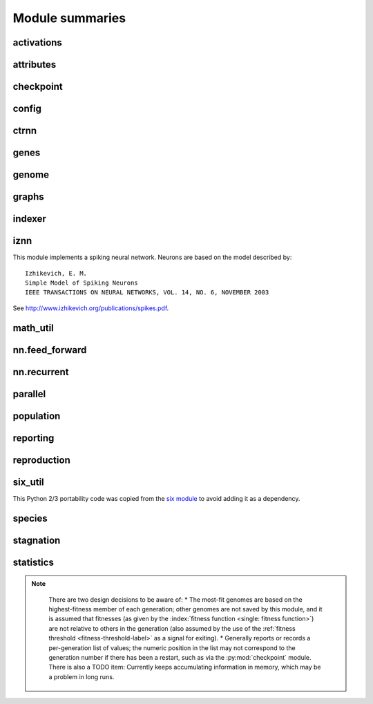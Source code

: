 
Module summaries
==================

.. default-role:: any

.. todo::

  Finish putting in all needed material from modules; add links; go over parameters as used in code to make sure are described correctly.

.. py:module:: activations
   :synopsis: Has the built-in activation functions and code for using them and adding new user-defined ones.

activations
---------------

  .. py:exception:: InvalidActivationFunction(Exception)

    Exception called if an activation function being added is invalid according to the `validate_activation` function.

  .. py:function:: validate_activation(function)

    Checks to make sure its parameter is a function that takes a single argument. TODO: Currently raises a deprecation warning due to changes in `inspect`.

    :param object function: Object to be checked.
    :raises InvalidActivationFunction: If the object does not pass the tests.

  .. py:class:: ActivationFunctionSet

    Contains the list of current valid activation functions, including methods for adding and getting them.

.. Suggested simplification for the below: Make __config_items__ a list of lists/tuples, with the latter containing (name, value_type, default) - no default if the last is None.
.. This would also allow moving get_config_params into the BaseAttribute class, although config_item_names may require some modifications.

.. py:module:: attributes
   :synopsis: Deals with attributes used by genes.

attributes
-------------

  .. inheritance-diagram:: attributes

  .. py:class:: BaseAttribute(name)

    Superclass for the type-specialized attribute subclasses, used by genes (such as via the :py:class:`DefaultGene` implementation).

  .. py:class:: FloatAttribute(BaseAttribute)

    Class for numeric :term:`attributes` such as the :term:`response` of a :term:`node`; includes code for configuration, creation, and mutation.

  .. py:class:: BoolAttribute(BaseAttribute)

    Class for boolean :term:`attributes` such as whether a :term:`connection` is :term:`enabled` or not; includes code for configuration, creation, and mutation.

  .. py:class:: StringAttribute(BaseAttribute)

    Class for string attributes such as the :term:`aggregation function` of a :term:`node`, which are selected from a list of options;
    includes code for configuration, creation, and mutation.

.. py:module:: checkpoint
   :synopsis: Uses `pickle` to save and restore populations (and other aspects of the simulation state).

checkpoint
---------------

  .. py:class:: Checkpointer(generation_interval=100, time_interval_seconds=300)

    A reporter class that performs checkpointing using :py:mod:`pickle` to save and restore populations (and other aspects of the simulation state). It saves the
    current state every ``generation_interval`` generations or ``time_interval_seconds`` seconds, whichever happens first. Subclasses :py:class:`BaseReporter`.
    (The potential save point is at the end of a generation.)

    :param generation_interval: If not None, maximum number of generations between checkpoints.
    :type generation_interval: int or None
    :param time_interval_seconds: If not None, maximum number of seconds between checkpoints.
    :type time_interval_seconds: float or None

    .. py:staticmethod:: save_checkpoint(config, population, species, generation)

      Saves the current simulation (including randomization) state to :file:`neat-checkpoint-{generation}`, with ``generation`` being the generation number.

    .. py:staticmethod:: restore_checkpoint(filename)

      Resumes the simulation from a previous saved point. Loads the specified file, sets the randomization state, and returns a :py:class:`Population` object
      set up with the rest of the previous state.

      :param str filename: The file to be restored from.
      :return: Object that can be used with :py:meth:`Population.run <population.Population.run>` to restart the simulation.
      :rtype: :py:class:`Population <population.Population>` object.

.. py:module:: config
   :synopsis: Does general configuration parsing; used by other classes for their configuration.

config
--------

  .. py:class:: ConfigParameter(name, value_type)

    Does initial handling of a particular configuration parameter.

    :param str name: The name of the configuration parameter.
    :param str value_type: The type that the configuration parameter should be; must be one of ``str``, ``int``, ``bool``, ``float``, or ``list``.

    .. py:method:: __repr__()

      Returns a representation of the class suitable for use in code for initialization.

      :return: Representation as for `repr`.
      :rtype: str

    .. py:method:: parse(section, config_parser)

      Uses the supplied configuration parser (either from the :py:class:`configparser.ConfigParser` class, or - for 2.7 - the
      `ConfigParser.SafeConfigParser class <https://docs.python.org/2.7/library/configparser.html#ConfigParser.SafeConfigParser>`_) to gather the configuration parameter from
      the appropriate configuration file :ref:`section <configuration-file-sections-label>`. Parsing varies depending on the type.

      :param str section: The section name, taken from the `__name__` attribute of the class to be configured (or ``NEAT`` for those parameters).
      :param object config_parser: The configuration parser to be used.
      :return: The configuration parameter value, in stringified form unless a list.
      :rtype: str or list

    .. py:method:: interpret(config_dict)

      Takes a `dictionary <dict>` of configuration parameters, as output by the configuration parser called in :py:meth:`parse`, and interprets them into the proper type,
      with some error-checking.

      :param dict config_dict: Configuration parameters as output by the configuration parser.
      :return: The configuration parameter value
      :rtype: str or int or bool or float or list

    .. py:method:: format(value)

      Depending on the type of configuration parameter, returns either a space-separated list version, for ``list``  parameters, or the stringified version (using `str`), of ``value``.

      :param value: Configuration parameter value to be formatted.
      :type value: str or int or bool or float or list

  .. py:function:: write_pretty_params(f, config, params)

    Prints configuration parameters, with justification based on the longest configuration parameter name.

    :param file f: `File <file>` object to be written to.
    :param object config: Configuration object from which parameter values are to be fetched (using `getattr`).
    :param list params: List of :py:class:`ConfigParameter` instances giving the names of interest and the types of parameters.

  .. py:class:: Config(genome_type, reproduction_type, species_set_type, stagnation_type, filename)

    A simple container for user-configurable parameters of NEAT. The four parameters ending in ``_type`` may be the built-in ones or user-provided objects, which
    must make available the methods ``parse_config`` and ``write_config``, plus others depending on which object it is. (For more information on the objects,
    see below and :ref:`customization-label`.) ``Config`` itself takes care of the ``NEAT`` parameters. For a description of the configuration file,
    see :ref:`configuration-file-description-label`.

    :param object genome_type: Specifies the genome class used, such as :py:class:`DefaultGenome` or :py:class:`iznn.IZGenome`. See :ref:`genome-interface-label` for the needed interface.
    :param object reproduction_type: Specifies the reproduction class used, such as :py:class:`DefaultReproduction`. See :ref:`reproduction-interface-label` for the needed interface.
    :param object species_set_type: Specifies the species set class used, such as :py:class:`DefaultSpeciesSet`.
    :param object stagnation_type: Specifies the stagnation class used, such as :py:class:`DefaultStagnation`.
    :param str filename: Pathname for configuration file to be opened, read, processed by a parser from the :py:class:`configparser.ConfigParser` class (or, for 2.7, the `ConfigParser.SafeConfigParser class <https://docs.python.org/2.7/library/configparser.html#ConfigParser.SafeConfigParser>`_), the ``NEAT`` section handled by ``Config``, and then other sections passed to the ``parse_config`` methods of the appropriate classes.
    :raises AssertionError: If any of the objects lack a ``parse_config`` method.

    .. py:method:: save(filename)

      Opens the specified file for writing (not appending) and outputs a configuration file from the current configuration. Uses :py:func:`write_pretty_params` for
      the ``NEAT`` parameters and the appropriate class ``write_config`` methods for the other sections.

      :param str filename: The configuration file to be written.

.. todo::

  Give more information about parameters for ctrnn.

.. py:module:: ctrnn
   :synopsis: Handles the continuous-time recurrent neural network implementation.

ctrnn
-------

  .. py:class:: CTRNNNodeEval(time_constant, activation, aggregation, bias, response, links)

    Sets up the basic :doc:`ctrnn` nodes.

  .. py:class:: CTRNN(inputs, outputs, node_evals)

    Sets up the :doc:`ctrnn` network itself.

    .. py:method:: reset()

      Resets the time and all node activations to 0 (necessary due to otherwise retaining state via recurrent connections).

    .. py:method:: advance(inputs, advance_time, time_step=None)

      Advance the simulation by the given amount of time, assuming that inputs are
      constant at the given values during the simulated time.

      :param list inputs: The values for the :term:`input nodes <input node>`.
      :param float advance_time: How much time to advance the network before returning the resulting outputs.
      :param float time_step: How much time per step to advance the network; the default of ``None`` will currently result in an error, but it is planned to determine it automatically.
      :return: The values for the :term:`output nodes <output node>`.
      :rtype: list

    .. py:staticmethod:: create(genome, config, time_constant)

      Receives a genome and returns its phenotype (a :py:class:`CTRNN`). The ``time_constant`` is used for the :py:class:`CTRNNNodeEval` initializations.

.. index:: ! genomic distance
.. index:: ! gene

.. py:module:: genes
   :synopsis: Handles node and connection genes.

genes
--------

  .. inheritance-diagram:: neat.genes iznn.IZNodeGene

  .. py:class:: BaseGene(key)

    Handles functions shared by multiple types of genes (both :term:`node` and :term:`connection`), including crossover and calling mutation methods.

    :param int key: The gene identifier. **For connection genes, determining whether they are homologous (for genomic distance determination) uses the identifiers of the connected nodes, not the connection gene's identifier.**

    .. py:classmethod:: parse_config(config, param_dict)

      Placeholder; parameters are entirely in gene attributes.

    .. py:classmethod:: get_config_params()

      Fetches configuration parameters from gene attributes.

  .. py:class:: DefaultNodeGene(BaseGene)

    Groups :py:mod:`attributes` specific to :term:`node` genes (of the usually-used type) and calculates genetic distances between two
    :term:`homologous` (not disjoint or excess) node genes.

    .. py:method:: distance(other, config)

      Determines weight of differences between node genes using their 4 :term:`attributes`;
      the final result is multiplied by the configured :ref:`compatibility_weight_coefficient <compatibility-weight-coefficient-label>`.

      :param object other: The other ``DefaultNodeGene``.
      :param object config: The genome configuration object.
      :return: The contribution of this pair to the :term:`genomic distance` between the source genomes.
      :rtype: float

  .. py:class:: DefaultConnectionGene(BaseGene)

    Groups :py:mod:`attributes` specific to :term:`connection` genes and calculates genetic distances between two
    :term:`homologous` (not disjoint or excess) connection genes.

    .. py:method:: distance(other, config)

      Determines weight of differences between connection genes using their 2 :term:`attributes`;
      the final result is multiplied by the configured :ref:`compatibility_weight_coefficient <compatibility-weight-coefficient-label>`.

      :param object other: The other ``DefaultConnectionGene``.
      :param object config: The genome configuration object.
      :return: The contribution of this pair to the :term:`genomic distance` between the source genomes.
      :rtype: float

.. todo::

   Explain more regarding parameters of the below.

.. py:module:: genome
   :synopsis: Handles genomes (individuals in the population).

genome
-----------

  .. inheritance-diagram:: neat.genome iznn.IZGenome

  .. py:function:: product(x)

    Used to implement a product (:math:`\[\prod x\]`) :term:`aggregation function`.

    :param x: The inputs to be multiplied together.
    :type x: list(float)

  .. py:class:: DefaultGenomeConfig(params)

    Does the configuration for the DefaultGenome class. Has the `dictionary <dict>` ``aggregation_function_defs``, which defines the available
    :term:`aggregation functions <aggregation function>`, and the `list <list>` ``allowed_connectivity``, which defines the available values for
    :ref:`initial_connection <initial-connection-config-label>`. Includes parameters taken from the configured gene classes, such as :py:class:`genes.DefaultNodeGene`,
    :py:class:`genes.DefaultConnectionGene`, and :py:class:`iznn.IZNodeGene`.

    :param dict params: Parameters from configuration file and DefaultGenome initialization (by parse_config).

    .. py:method:: add_activation(name, func)

      Adds a new :term:`activation function`, as described in :ref:`customization-label`. Uses :py:class:`ActivationFunctionSet <activations.ActivationFunctionSet>`.

      :param str name: The name by which the function is to be known in the :ref:`configuration file <activation-function-config-label>`.
      :param function func: A function meeting the requirements of :py:func:`activations.validate_function`.

    .. py:method:: save(f)

      Saves the :ref:`initial_connection <initial-connection-config-label>` configuration and uses :py:func:`config.write_pretty_params` to write out the other parameters.

      :param file f: The `File <file>` object to be written to.

  .. py:class:: DefaultGenome(key)

    The provided genome class. For class requirements, see :ref:`genome-interface-label`.

    :param int key: Identifier for this individual/genome.

    .. py:classmethod:: parse_config(param_dict)

      Required interface method. Provides default node and connection gene specifications (from :py:mod:`genes`) and uses `DefaultGenomeConfig` to
      do the rest of the configuration.

      :param dict param_dict: Dictionary of parameters from configuration file.
      :return: Configuration object; considered opaque by rest of code, so type may vary by implementation (here, a `DefaultGenomeConfig` instance).
      :rtype: object

    .. py:classmethod:: write_config(f, config)

      Required interface method. Saves configuration using :py:meth:`DefaultGenomeConfig.save`.

      :param file f: `File <file>` object to write to.
      :param object config: Configuration object (here, a `DefaultGenomeConfig` instance).

    .. py:method:: configure_new(config)

      Required interface method. Configures a new genome (itself) based on the given configuration object.

    .. py:method:: configure_crossover(genome1, genome2, config)

      Required interface method. Configures a new genome (itself) by crossover from two parent genomes.

    .. py:method:: mutate(config)

      Required interface method. Mutates this genome.

    .. py:method:: distance(other, config)

      Required interface method. Returns the :term:`genomic distance` between this genome and the other. This :index:`distance <single: genomic distance>`
      value is used to compute genome compatibility for :py:mod:`speciation <species>`. Uses the
      :py:meth:`DefaultNodeGene.distance` and :py:meth:`DefaultConnectionGene.distance` methods for
      :term:`homologous` pairs, and the configured :ref:`compatibility_disjoint_coefficient <compatibility-disjoint-coefficient-label>` for disjoint/excess genes.
      (Note that this is one of the most time-consuming portions of the library; optimization - such as using `cython <http://cython.org>`_ may be needed if using an
      using an unusually fast fitness function and/or an unusually large population.)

      :param object other: The other DefaultGenome instance (genome) to be compared to.
      :param object config: The genome configuration object.
      :return: The genomic distance.
      :rtype: float

    .. py:method:: size()

      Required interface method. Returns genome ``complexity``, taken to be (number of nodes, number of enabled connections); currently only used
      for reporters - they are given this information for the highest-fitness genome at the end of each generation.

.. py:module:: graphs
   :synopsis: Directed graph algorithm implementations.

graphs
---------

  .. py:function:: creates_cycle(connections, test)

    Returns true if the addition of the ``test`` :term:`connection` would create a cycle, assuming that no cycle already exists in the graph represented by ``connections``.
    Used to avoid :term:`recurrent` networks when a purely :term:`feed-forward` network is desired (e.g., as determined by the ``feed_forward`` setting in the
    :ref:`configuration file <feed-forward-config-label>`.

    :param connections: The current network, as a list of (input, output) connections.
    :type connections: list(tuple(int, int))
    :param test: Possible connection to be checked for causing a cycle.
    :type test: tuple(int, int)
    :return: True if a cycle would be created; false if not.
    :rtype: bool

  .. py:function:: required_for_output(inputs, outputs, connections)

    Collect the nodes whose state is required to compute the final network output(s).

    :param inputs: the input identifiers; **it is assumed that the input identifier set and the node identifier set are disjoint.**
    :type inputs: list(int)
    :param outputs: the output node identifiers; by convention, the output node ids are always the same as the output index.
    :type outputs: list(int)
    :param connections: list of (input, output) connections in the network; should only include enabled ones.
    :type connections: list(tuple(int, int))
    :return: A list of layers, with each layer consisting of a set of node identifiers.
    :rtype: list(set(int))

  .. py:function:: feed_forward_layers(inputs, outputs, connections)

    Collect the layers whose members can be evaluated in parallel in a :term:`feed-forward` network.

    :param inputs: the network input nodes.
    :type inputs: list(int)
    :param outputs: the output node identifiers.
    :type outputs: list(int)
    :param connections: list of (input, output) connections in the network; should only include enabled ones.
    :type connections: list(tuple(int, int))
    :return: A list of layers, with each layer consisting of a set of identifiers; only includes nodes returned by required_for_output.
    :rtype: list(set(int))

.. py:module:: indexer
   :synopsis: Contains the Indexer class, to help with creating new identifiers/keys.

indexer
----------

  .. py:class:: Indexer(first)

    Initializes an Indexer instance with the internal ID counter set to ``first``.

    :param int first: The initial identifier (key) to be used.

    .. py:method:: get_next(result=None)

      If ``result`` is not `None`, then we return it unmodified.  Otherwise, we return the next ID and increment our internal counter.

      :param result: Returned unmodified unless `None`.
      :type result: int or None
      :return: Identifier/key to use.
      :rtype: int

.. py:module:: iznn
   :synopsis: Implements a spiking neural network (closer to in vivo neural networks) based on Izhikevich's 2003 model.

iznn
------

This module implements a spiking neural network. Neurons are based on the model described by::

  Izhikevich, E. M.
  Simple Model of Spiking Neurons
  IEEE TRANSACTIONS ON NEURAL NETWORKS, VOL. 14, NO. 6, NOVEMBER 2003

See http://www.izhikevich.org/publications/spikes.pdf.

  .. inheritance-diagram:: iznn

  .. py:class:: IZNodeGene(BaseGene)

    Contains attributes for the iznn node genes and determines genomic distances.

  .. py:class:: IZGenome(DefaultGenome)

    Contains the parse_config class method for iznn genome configuration.

  .. py:class:: IZNeuron(bias, a, b, c, d, inputs)

    Sets up and simulates the iznn :term:`nodes <node>` (neurons).

    :param float bias: The bias of the neuron.
    :param float a: The time scale of the recovery variable.
    :param float b: The sensitivity of the recovery variable.
    :param float c: The after-spike reset value of the membrane potential.
    :param float d: The after-spike reset of the recovery variable.
    :param inputs: A list of (input key, weight) pairs for incoming connections.
    :type inputs: list(tuple(int, float))

    .. py:method:: advance(dt_msec)

      Advances simulation time for the neuron by the given time step in milliseconds. TODO: Currently has some numerical stability problems.

      :param float dt_msec: Time step in milliseconds.

    .. py:method:: reset()

      Resets all state variables.

  .. py:class:: IZNN(neurons, inputs, outputs)

    Sets up the network itself and simulates it using the connections and neurons.

    :param list neurons: The :py:class:`IZNeuron` instances needed.
    :param inputs: The :term:`input node` keys.
    :type inputs: list(int)
    :param outputs: The :term:`output node` keys.
    :type outputs: list(int)

    .. py:method:: set_inputs(inputs)

      Assigns input voltages.

      :param inputs: The input voltages for the :term:`input nodes <input node>`.
      :type inputs: list(float)

    .. py:method:: reset()

      Resets all neurons to their default state.

    .. py:method:: get_time_step_msec()

      Returns a suggested time step; currently hardwired to 0.05 - investigation of this (particularly effects on numerical stability issues) is planned.

      :return: Suggested time step in milliseconds.
      :rtype: float

    .. py:method:: advance(dt_msec)

      Advances simulation time for all neurons in the network by the input number of milliseconds.

      :param float dt_msec: How many milliseconds to advance the network.
      :return: The values for the :term:`output nodes <output node>`.
      :rtype: list(float)

    .. py:staticmethod:: create(genome, config)

      Receives a genome and returns its phenotype (a neural network).

      :param object genome: An IZGenome instance.
      :param object config: Configuration object.
      :return: An IZNN instance.
      :rtype: object

.. py:module:: math_util
   :synopsis: Contains some mathematical functions not found in the Python2 standard library, plus a mechanism for looking up some commonly used functions by name.

math_util
-------------

  .. py:data:: stat_functions

    Lookup table for commonly used ``{value} -> value`` functions; includes `max`, `min`, `mean`, and `median`.

  .. py:function:: mean(values)

    Returns the arithmetic mean.

  .. py:function:: median(values)

    Returns the median. (Note: For even numbers of values, does not take the mean between the two middle values.)

  .. py:function:: variance(values)

    Returns the (population) variance.

  .. py:function:: stdev(values)

    Returns the (population) standard deviation. *Note spelling.*

  .. py:function:: softmax(values)

    Compute the softmax (a differentiable/smooth approximization of the maximum function) of the given value set.
    The softmax is defined as follows: :math:`\begin{equation}v_i = \exp(v_i) / s \text{, where } s = \sum(\exp(v_0), \exp(v_1), \dotsc)\end{equation}`.

.. py:module:: nn.feed_forward
   :synopsis: A straightforward feed-forward neural network NEAT implementation.

nn.feed_forward
----------------------

  .. py:class:: FeedForwardNetwork(inputs, outputs, node_evals)

    A straightforward (no pun intended) :term:`feed-forward` neural network NEAT implementation.

    :param inputs: The input keys (IDs).
    :type inputs: list(int)
    :param outputs: The output keys.
    :type outputs: list(int)
    :param node_evals: A list of node descriptions, with each node represented by a list.
    :type node_evals: list(list(object))

    .. py:method:: activate(inputs)

      Feeds the inputs into the network and returns the resulting outputs.

      :param list inputs: The values for the :term:`input nodes <input node>`.
      :return: The values for the :term:`output nodes <output node>`.
      :rtype: list

    .. py:staticmethod:: create(genome, config)

      Receives a genome and returns its phenotype (a :py:class:`FeedForwardNetwork`).

.. py:module:: nn.recurrent
   :synopsis: A recurrent (but otherwise straightforward) neural network NEAT implementation.

nn.recurrent
----------------------

  .. py:class:: RecurrentNetwork(inputs, outputs, node_evals)

    A :term:`recurrent` (but otherwise straightforward) neural network NEAT implementation.

    :param inputs: The input keys (IDs).
    :type inputs: list(int)
    :param outputs: The output keys.
    :type outputs: list(int)
    :param node_evals: A list of node descriptions, with each node represented by a list.
    :type node_evals: list(list(object))

    .. py:method:: reset()

      Resets all node activations to 0 (necessary due to otherwise retaining state via recurrent connections).

    .. py:method:: activate(inputs)

      Feeds the inputs into the network and returns the resulting outputs.

      :param list inputs: The values for the :term:`input nodes <input node>`.
      :return: The values for the :term:`output nodes <output node>`.
      :rtype: list

    .. py:staticmethod:: create(genome, config)

      Receives a genome and returns its phenotype (a :py:class:`RecurrentNetwork`).

.. py:module:: parallel
   :synopsis: Runs evaluation functions in parallel subprocesses in order to evaluate multiple genomes at once.

parallel
----------

  .. py:class:: ParallelEvaluator(num_workers, eval_function, timeout=None)

    Runs evaluation functions in parallel subprocesses in order to evaluate multiple genomes at once.

    :param int num_workers: How many workers to have in the :py:class:`Pool`.
    :param function eval_function: eval_function should take one argument (a genome object) and return a single float (the genome's fitness)
    :param timeout: How long (in seconds) each subprocess will be given before an exception is raised (unlimited if `None`).
    :type timeout: int or None

.. todo::

  Put in more about calls to rest of program?

.. index:: fitness function

.. py:module:: population
   :synopsis: Implements the core evolution algorithm.

population
--------------

  .. py:exception:: CompleteExtinctionException

    Raised on complete extinction (all species removed due to stagnation) unless :ref:`reset_on_extinction <reset-on-extinction-label>` is set.

  .. py:class:: Population(config, initial_state=None)

    This class implements the core evolution algorithm:
    1. Evaluate fitness of all genomes.
    2. Check to see if the termination criterion is satisfied; exit if it is.
    3. Generate the next generation from the current population.
    4. Partition the new generation into species based on genetic similarity.
    5. Go to 1.

    :param object config: The :py:class:`Config` configuration object.
    :param initial_state: If supplied (such as by a method of the :py:class:`Checkpointer` class), a tuple of (``Population``, ``Species``, generation number)
    :type initial_state: None or tuple(object, object, int)

    .. py:method:: run(fitness_function, n=None)

      Runs NEAT's genetic algorithm for at most n generations.  If n
      is ``None``, run until solution is found or extinction occurs.

      The user-provided fitness_function must take only two arguments:
      1. The population as a list of (genome id, genome) tuples.
      2. The current configuration object.

      The return value of the fitness function is ignored, but it must assign
      a Python `float` to the ``fitness`` member of each genome.

      The fitness function is free to maintain external state, perform
      evaluations in :py:mod:`parallel`, etc.

      It is assumed that the fitness function does not modify the list of genomes,
      the genomes themselves (apart from updating the fitness member),
      or the configuration object.

      :param object fitness_function: The fitness function to use, with arguments specified above.
      :param n: The maximum number of generations to run (unlimited if ``None``).
      :type n: int or None
      :return: The best genome seen.
      :rtype: object

.. py:module:: reporting
   :synopsis: Makes possible reporter classes, which are triggered on particular events and may provide information to the user, may do something else such as checkpointing, or may do both.

reporting
-----------

  .. inheritance-diagram:: neat.reporting checkpoint.Checkpointer statistics.StatisticsReporter

  .. py:class:: ReporterSet

    Keeps track of the set of reporters and gives functions to dispatch them at appropriate points.

  .. py:class:: BaseReporter

    Definition of the reporter interface expected by ReporterSet. Inheriting from it will provide a set of ``dummy`` methods to be overridden as desired, as follows.

    .. py:method:: start_generation(generation)

      Called (by :py:meth:`Population.run`) at the start of each generation, prior to the invocation of the fitness function.

      :param int generation: The generation number.

    .. py:method:: end_generation(config, population, species)

      Called (by :py:meth:`Population.run`) at the end of each generation, after reproduction and speciation.

      :param object config: :py:class:`Config` configuration object.
      :param population: Current population, as a dict of unique genome ID/key vs genome.
      :type population: dict(int, object)
      :param object species: Current species set object, such as a :py:class:`DefaultSpeciesSet`.

    .. py:method:: post_evaluate(config, population, species, best_genome)

      Called (by :py:meth:`Population.run`) after the fitness function is finished.

      :param object config: :py:class:`Config` configuration object.
      :param population: Current population, as a dict of unique genome ID/key vs genome.
      :type population: dict(int, object)
      :param object species: Current species set object, such as a :py:class:`DefaultSpeciesSet`.
      :param object best_genome: The currently highest-fitness :term:`genome`. Ties are resolved pseudorandomly (by `dictionary <dict>` ordering).

    .. py:method:: post_reproduction(config, population, species)

      Not currently called, either by :py:meth:`Population.run` or by :py:class:`DefaultReproduction`. Note: New members of the population likely will not have a set species.

    .. py:method:: complete_extinction()

      Called (by :py:meth:`Population.run`) if complete extinction (due to stagnation) occurs, prior to
      (depending on the :ref:`reset_on_extinction <reset-on-extinction-label>` configuration setting)
      a new population being created or a :py:exc:`CompleteExtinctionException` being raised.

    .. py:method:: found_solution(config, generation, best)

      Called (by :py:meth:`Population.run`) prior to exiting if the configured :ref:`fitness threshold <fitness-threshold-label>` is met.
      (Note: Not called upon reaching the generation maximum and exiting for this reason.)

      :param object config: :py:class:`Config` configuration object.
      :param int generation: Generation number.
      :param object best: The currently highest-fitness :term:`genome`. Ties are resolved pseudorandomly (by `dictionary <dict>` ordering).

    .. py:method:: species_stagnant(sid, species)

      Called (by py:meth:`DefaultReproduction.reproduce`) for each species considered stagnant by the stagnation class (such as :py:class:`DefaultStagnation`).

      :param int sid: The species id/key.
      :param object species: The :py:class:`Species` object.

    .. py:method:: info(msg)

      Miscellaneous informational messages, from multiple parts of the library.

      :param str msg: Message to be handled.

  .. py:class:: StdOutReporter(show_species_detail)

    Uses print to output information about the run; an example reporter class.

    :param bool show_species_detail: Whether or not to show additional details about each species in the population.

.. index:: fitness function

.. py:module:: reproduction
   :synopsis: Handles creation of genomes, either from scratch or by sexual or asexual reproduction from parents.

reproduction
-----------------

  .. py:class:: DefaultReproduction(config, reporters, stagnation)

    Handles creation of genomes, either from scratch or by sexual or asexual reproduction from parents. Implements the default NEAT-python reproduction
    scheme: explicit fitness sharing with fixed-time species stagnation. For class requirements, see :ref:`reproduction-interface-label`.

    :param dict config: Configuration object, in this implementation a dictionary.
    :param object reporters: A :py:class:`ReporterSet` object.
    :param object stagnation: A :py:class:`DefaultStagnation` object - current code partially depends on internals of this class (a TODO is noted to correct this)

    .. py:classmethod:: parse_config(param_dict)

      Required interface method. Provides defaults for ``elitism``, ``survival_threshold``, and ``min_species_size`` parameters and updates them from the
      :ref:`configuration file <reproduction-config-label>`.

      :param dict param_dict: Dictionary of parameters from configuration file.
      :return: Configuration object; considered opaque by rest of code, so current type returned is not required for interface.
      :rtype: dict

    .. py:classmethod:: write_config(f, param_dict)

      Required interface method. Saves ``elitism`` and ``survival_threshold`` (but not ``min_species_size``) parameters to new config file.

      :param file f: `File <file>` object to write to.
      :param dict param_dict: Dictionary of current parameters in this implementation; more generally, reproduction config object.

    .. py:method:: create_new(genome_type, genome_config, num_genomes)

      Required interface method. Creates ``num_genomes`` new genomes of the given type using the given configuration. Also initializes ancestry information (empty tuple).

      :param class genome_type: Genome class (such as :py:class:`DefaultGenome` or :py:class:`IZGenome`) to create instances of.
      :param object genome_config: Opaque genome configuration object.
      :param int num_genomes: How many new genomes to create.
      :return: A dictionary (with the unique genome identifier as the key) of the genomes created.
      :rtype: dict(int, object)

    .. py:staticmethod:: compute_spawn(adjusted_fitness, previous_sizes, pop_size, min_species_size)

      Apportions desired number of members per species according to fitness (adjusted by :py:meth:`reproduce` to a 0-1 scale) from out of the desired population size.

      :param adjusted_fitness: Mean fitness for species members, adjusted to 0-1 scale (see below).
      :type adjusted_fitness: list(float)
      :param previous_sizes: Number of members of species in population prior to reproduction.
      :type previous_sizes: list(int)
      :param int pop_size: Desired population size, as input to :py:meth:`reproduce`.
      :param int min_species_size: Minimum number of members per species; can result in population size being above ``pop_size``.

    .. py:method:: reproduce(config, species, pop_size, generation)

      Required interface method. Creates the population to be used in the next generation from the given configuration instance, SpeciesSet instance, desired size of the
      population, and current generation number.  This method is called after all genomes have been evaluated and their ``fitness`` member assigned.  This method
      should use the stagnation instance given to the initializer to remove species deemed to have stagnated. Note: Determines relative fitnesses by transforming into
      (ideally) a 0-1 scale; however, if the top and bottom fitnesses are not at least 1 apart, the range may be less than 0-1, as a check against dividing by a too-small
      number. TODO: Make minimum difference configurable (defaulting to 1 to preserve compatibility).

      :param object config: A :py:class:`Config` instance.
      :param object species: A :py:class:`SpeciesSet` instance. As well as depending on some of the :py:class:`DefaultStagnation` internals, this method also depends on some of those of the ``SpeciesSet`` and its referenced species objects.
      :param int pop_size: Population size desired.
      :param int generation: Generation count.
      :return: New population, as a dict of unique genome ID/key vs genome.
      :rtype: dict(int, object)

.. todo::
  Better documentation for the ``kw`` parameter in the below. Internally, these are using ``**kw`` as a **parameter** for keys/items/values/iterkeys/iteritems/itervalues!
  Is this in case someone puts in a set of key/value pairs instead of a dictionary? The `six documentation <https://pythonhosted.org/six/>`_ just states that this parameter is
  "passed to the underlying method", which is not helpful.

.. py:module:: six_util
   :synopsis: Provides Python 2/3 portability with three dictionary iterators; copied from the `six` module.

six_util
----------

This Python 2/3 portability code was copied from the `six module <https://pythonhosted.org/six/>`_ to avoid adding it as a dependency.

  .. py:function:: iterkeys(d, **kw)

    This function returns an iterator over the keys of dict d.

    :param dict d: Dictionary to iterate over
    :param kw: The function of this parameter is unclear.

  .. py:function:: iteritems(d, **kw)

    This function returns an iterator over the (key, value) pairs of dict d.

    :param dict d: Dictionary to iterate over
    :param kw: The function of this parameter is unclear.

  .. py:function:: itervalues(d, **kw)

    This function returns an iterator over the values of dict d.

    :param dict d: Dictionary to iterate over
    :param kw: The function of this parameter is unclear.

.. index:: ! genomic distance

.. py:module:: species
   :synopsis: Divides the population into genome-based species.

species
-----------

  .. py:class:: Species(key, generation)

    Represents a :term:`species` and contains data about it such as members, fitness, and time stagnating (note: :py:class:`DefaultStagnation` manipulates many of these).

    :param int key: Identifier
    :param int generation: Initial generation of appearance

  .. py:class:: GenomeDistanceCache(config)

    Caches :term:`genomic distance` information to avoid repeated lookups (the :py:meth:`distance function <genome.DefaultGenome.distance>` is among the most
    time-consuming parts of the library, although most fitness functions are likely to far outweigh this for moderate-size populations). Called as a method with a pair of
    genomes to retrieve the distance.

  .. py:class:: DefaultSpeciesSet(config, reporters)

    Encapsulates the default speciation scheme by configuring it and performing the speciation function (placing genomes into species by genetic similarity).
    :py:class:`DefaultReproduction` currently depends on this having a ``species`` attribute consisting of a dictionary of species keys to species.

    :param object config: A configuration object (currently unused).
    :param object reporters: A :py:class:`ReporterSet` instance giving reporters to be notified about :term:`genomic distance` statistics.

    .. py:classmethod:: parse_config(param_dict)

      Required interface method. Currently, the only configuration parameter is the :ref:`compatibility_threshold <compatibility-threshold-label>`.

      :param param_dict: Dictionary of parameters from configuration file.
      :type param_dict: dict(str, str)
      :return: Configuration object; considered opaque by rest of code, so current type returned is not required for interface.
      :rtype: dict

    .. py:classmethod:: write_config(f, param_dict)

      Required interface method. Writes parameter(s) to new config file.

      :param file f: `File <file>` object to write to.
      :param dict param_dict: Dictionary of current parameters in this implementation; more generally, stagnation config object.

    .. py:method:: speciate(config, population, generation)

      Required interface method. Place genomes into species by genetic similarity (:term:`genomic distance`). (The current code has a `docstring` stating that there may
      be a problem if all old species representatives are not dropped for each generation; it is not clear how this is consistent with the code
      in :py:meth:`DefaultReproduction.reproduce`, such as for ``elitism``. Also note that this is one of the most time-consuming portions of the library; optimization -
      such as using `cython <http://cython.org>`_ may be needed if using an using an unusually fast fitness function and/or an unusually large population.)

      :param object config: :py:class:`DefaultConfig` object.
      :param population: Population as per the output of :py:meth:`DefaultReproduction.reproduce`.
      :type population: dict(int, object)
      :param int generation: Current generation number.

    .. py:method:: get_species_id(individual_id)

      Required interface method (used by :py:class:`StdOutReporter`). Retrieves species id for a given genome id.

      :param int individual_id: Genome id/key.
      :return: Species id/key.
      :rtype: int

    .. py:method:: get_species(individual_id)

      Retrieves species object for a given genome id. May become a required interface method, and useful for some fitness functions already.

      :param int individual_id: Genome id/key.
      :return: :py:class:`Species` containing the genome corresponding to the id/key.
      :rtype: object

.. todo::

   Add more methods to the below for DefaultStagnation; try to figure out which ones are required interface methods; links re config file.

.. py:module:: stagnation
   :synopsis: Keeps track of whether species are making progress and removes ones that are not (for a configurable number of generations).

stagnation
--------------

  .. py:class:: DefaultStagnation(config, reporters)

    Keeps track of whether species are making progress and helps remove ones that, for a configurable number of generations, are not.

    :param object config: Configuration object; in this implementation, a `dictionary <dict>`, but should be treated as opaque outside this class.
    :param class reporters: A :py:class:`ReporterSet` with reporters that may need activating; not currently used.

    .. py:classmethod:: parse_config(param_dict)

      Required interface method. Provides defaults for ``species_fitness_func``, ``max_stagnation``, and ``species_elitism`` parameters and updates them from the
      configuration file.

      :param param_dict: Dictionary of parameters from configuration file.
      :type param_dict: dict(str, str)
      :return: Configuration object; considered opaque by rest of code, so current type returned is not required for interface.
      :rtype: dict

    .. py:classmethod:: write_config(f, param_dict)

      Required interface method. Saves parameters to new config file. **Has a default of 15 for species_elitism, but will be overridden by the default of 0 in parse_config.**

      :param file f: `File <file>` object to write to.
      :param dict param_dict: Dictionary of current parameters in this implementation; more generally, stagnation config object.

.. py:module:: statistics
   :synopsis: Gathers and provides (to callers and/or to a file) information on genome and species fitness, which are the most-fit genomes, and similar.

statistics
-------------

.. note::
    There are two design decisions to be aware of:
    * The most-fit genomes are based on the highest-fitness member of each generation; other genomes are not saved by this module, and it is assumed that fitnesses (as given by the :index:`fitness function <single: fitness function>`) are not relative to others in the generation (also assumed by the use of the :ref:`fitness threshold <fitness-threshold-label>` as a signal for exiting).
    * Generally reports or records a per-generation list of values; the numeric position in the list may not correspond to the generation number if there has been a restart, such as via the :py:mod:`checkpoint` module.
    There is also a TODO item: Currently keeps accumulating information in memory, which may be a problem in long runs.


  .. py:class:: StatisticsReporter(BaseReporter)

    Gathers (via the reporting interface) and provides (to callers and/or to a file) the most-fit genomes and information on genome and species fitness and species sizes.

    .. py:method:: post_evaluate(config, population, species, best_genome)

      Called as part of the :py:class:`BaseReporter` interface after the evaluation at the start of each generation; see :py:meth:`BaseReporter.post_evaluate`.
      Information gathered includes a copy of the best genome in each generation and the fitnesses of each member of each species.

    .. py:method:: get_fitness_stat(f)

      Calls the given function on the genome fitness data from each recorded generation and returns the resulting list.

      :param function f: A function that takes a list of scores and returns a summary statistic (or, by returning a list or tuple, multiple statistics) such as ``mean`` or ``stdev``.
      :return: A list of the results from function f for each generation.
      :rtype: list

    .. py:method:: get_fitness_mean()

      Gets the per-generation average fitness. A wrapper for :py:meth:`get_fitness_stat` with the function being ``mean``.

      :return: List of mean genome fitnesses for each generation.
      :rtype: list(float)

    .. py:method:: get_fitness_stdev()

      Gets the per-generation standard deviation of the fitness. A wrapper for :py:meth:`get_fitness_stat` with the function being ``stdev``.

      :return: List of standard deviations of genome fitnesses for each generation.
      :rtype: list(float)

    .. py:method:: best_unique_genomes(n)

      Returns the ``n`` most-fit genomes, with no duplication (due to the most-fit genome passing unaltered to the next generation), sorted in decreasing fitness order.

      :param int n: Number of most-fit genomes to return.
      :return: List of ``n`` most-fit genomes (as genome objects).
      :rtype: list(object)

    .. py:method:: best_genomes(n)

      Returns the ``n`` most-fit genomes, possibly with duplicates, sorted in decreasing fitness order.

      :param int n: Number of most-fit genomes to return.
      :return: List of ``n`` most-fit genomes (as genome objects).
      :rtype: list(object)

    .. py:method:: best_genome()

      Returns the most-fit genome ever seen. A wrapper around :py:meth:`best_genomes`.

      :return: The most-fit genome.
      :rtype: object

    .. py:method:: get_species_sizes()

      Returns a by-generation list of lists of species sizes. Note that some values may be 0, if a species has either not yet been seen or has been removed due
      to :py:mod:`stagnation`; species without generational overlap may be more similar in :term:`genomic distance` than the configured
      :ref:`compatibility_threshold <compatibility-threshold-label>` would otherwise allow.

      :return: List of lists of species sizes.
      :rtype: list(list(int))

    .. py:method:: get_species_fitness(null_value='')

      Returns a by-generation list of lists of species fitnesses; the fitness of a species is determined by the ``mean`` fitness of the genomes in the species, as with
      the reproduction distribution by :py:class:`DefaultReproduction`. The ``null_value`` parameter is used for species not present in a particular generation (see above).

      :param str null_value: What to put in the list if the species is not present in a particular generation.
      :return: List of lists of species fitnesses.
      :rtype: list(list(float or str))

    .. py:method:: save_genome_fitness(delimiter=' ', filename='fitness_history.csv', with_cross_validation=False)

      Saves the population's best and mean fitness (using the `csv` package). At some point in the future, cross-validation fitness may be usable (via, for instance, the
      fitness function using alternative test situations/opponents and recording this in a ``cross_fitness`` attribute; this can be used for, e.g., preventing overfitting);
      currently, ``with_cross_validation`` should always be left at its ``False`` default.

      :param str delimiter: Delimiter between columns in the file; note that the default is not ',' as may be otherwise implied by the ``csv`` file extension (which refers to the package used).
      :param str filename: The filename to open (for writing, not appending) and write to.
      :param bool with_cross_validation: For future use; currently, leave at its ``False`` default.

    .. py:method:: save_species_count(delimiter=' ', filename='speciation.csv')

      Logs speciation throughout evolution, by tracking the number of genomes in each species. Uses :py:meth:`get_species_sizes`; see that method for more information.

      :param str delimiter: Delimiter between columns in the file; note that the default is not ',' as may be otherwise implied by the ``csv`` file extension (which refers to the package used).
      :param str filename: The filename to open (for writing, not appending) and write to.

    .. py:method:: save_species_fitness(delimiter=' ', null_value='NA', filename='species_fitness.csv')

      Logs species' mean fitness throughout evolution. Uses :py:meth:`get_species_fitness`; see that method for more information on, for instance, ``null_value``.

      :param str delimiter: Delimiter between columns in the file; note that the default is not ',' as may be otherwise implied by the ``csv`` file extension (which refers to the package used).
      :param str null_value: See :py:meth:`get_species_fitness`.
      :param str filename: The filename to open (for writing, not appending) and write to.

    .. py:method:: save()

      A wrapper for :py:meth:`save_genome_fitness`, :py:meth:`save_species_count`, and :py:meth:`save_species_fitness`; uses the default values for all three.

